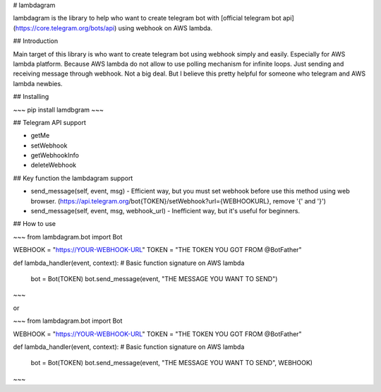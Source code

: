 # lambdagram

lambdagram is the library to help who want to create telegram bot with [official telegram bot api](https://core.telegram.org/bots/api) using webhook on AWS lambda.

## Introduction

Main target of this library is who want to create telegram bot using webhook simply and easily. Especially for AWS lambda platform. Because AWS lambda do not allow to use polling mechanism for infinite loops. Just sending and receiving message through webhook. Not a big deal. But I believe this pretty helpful for someone who telegram and AWS lambda newbies.

## Installing

~~~
pip install lamdbgram
~~~  

## Telegram API support

- getMe
- setWebhook
- getWebhookInfo
- deleteWebhook

## Key function the lambdagram support

- send_message(self, event, msg) - Efficient way, but you must set webhook before use this method using web browser.
  (https://api.telegram.org/bot{TOKEN}/setWebhook?url={WEBHOOKURL}, remove '{' and '}')
- send_message(self, event, msg, webhook_url) - Inefficient way, but it's useful for beginners.

## How to use

~~~
from lambdagram.bot import Bot


WEBHOOK = "https://YOUR-WEBHOOK-URL"
TOKEN = "THE TOKEN YOU GOT FROM @BotFather"

def lambda_handler(event, context): # Basic function signature on AWS lambda 

    bot = Bot(TOKEN)
    bot.send_message(event, "THE MESSAGE YOU WANT TO SEND")
~~~

or

~~~
from lambdagram.bot import Bot


WEBHOOK = "https://YOUR-WEBHOOK-URL"
TOKEN = "THE TOKEN YOU GOT FROM @BotFather"

def lambda_handler(event, context): # Basic function signature on AWS lambda 

    bot = Bot(TOKEN)
    bot.send_message(event, "THE MESSAGE YOU WANT TO SEND", WEBHOOK)
~~~



